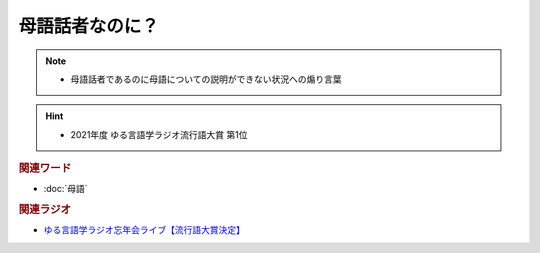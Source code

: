 母語話者なのに？
==========================================================
.. note:: 
  * 	母語話者であるのに母語についての説明ができない状況への煽り言葉

.. hint:: 
  * 2021年度 ゆる言語学ラジオ流行語大賞 第1位

.. rubric:: 関連ワード
* :doc:`母語` 

.. rubric:: 関連ラジオ
* `ゆる言語学ラジオ忘年会ライブ【流行語大賞決定】`_

.. _ゆる言語学ラジオ忘年会ライブ【流行語大賞決定】: https://www.youtube.com/watch?v=poT4BzX7e_Q
